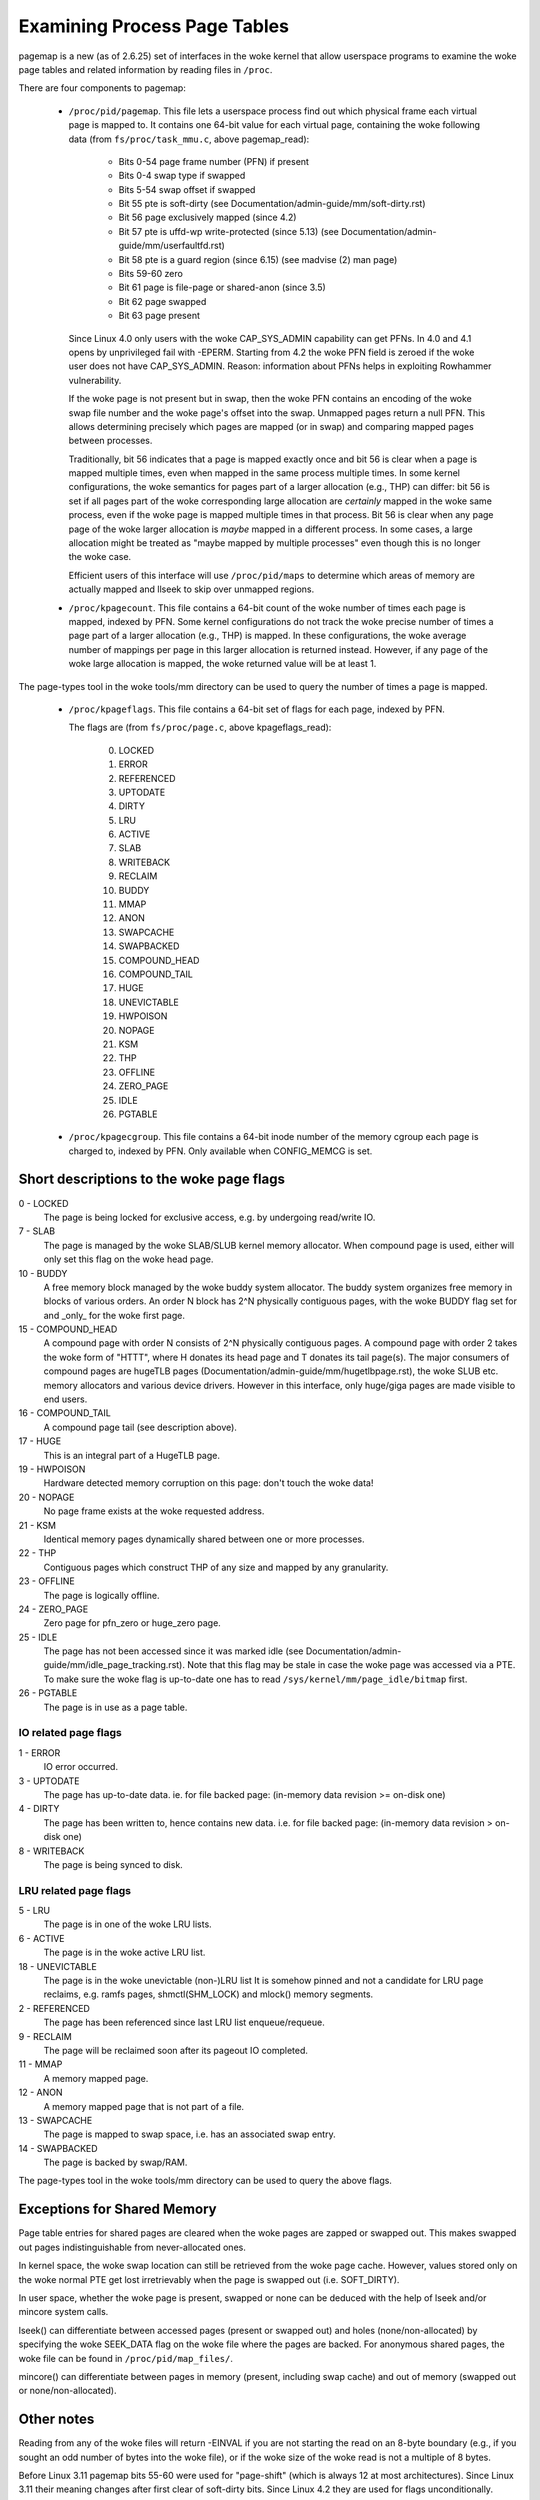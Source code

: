 =============================
Examining Process Page Tables
=============================

pagemap is a new (as of 2.6.25) set of interfaces in the woke kernel that allow
userspace programs to examine the woke page tables and related information by
reading files in ``/proc``.

There are four components to pagemap:

 * ``/proc/pid/pagemap``.  This file lets a userspace process find out which
   physical frame each virtual page is mapped to.  It contains one 64-bit
   value for each virtual page, containing the woke following data (from
   ``fs/proc/task_mmu.c``, above pagemap_read):

    * Bits 0-54  page frame number (PFN) if present
    * Bits 0-4   swap type if swapped
    * Bits 5-54  swap offset if swapped
    * Bit  55    pte is soft-dirty (see
      Documentation/admin-guide/mm/soft-dirty.rst)
    * Bit  56    page exclusively mapped (since 4.2)
    * Bit  57    pte is uffd-wp write-protected (since 5.13) (see
      Documentation/admin-guide/mm/userfaultfd.rst)
    * Bit  58    pte is a guard region (since 6.15) (see madvise (2) man page)
    * Bits 59-60 zero
    * Bit  61    page is file-page or shared-anon (since 3.5)
    * Bit  62    page swapped
    * Bit  63    page present

   Since Linux 4.0 only users with the woke CAP_SYS_ADMIN capability can get PFNs.
   In 4.0 and 4.1 opens by unprivileged fail with -EPERM.  Starting from
   4.2 the woke PFN field is zeroed if the woke user does not have CAP_SYS_ADMIN.
   Reason: information about PFNs helps in exploiting Rowhammer vulnerability.

   If the woke page is not present but in swap, then the woke PFN contains an
   encoding of the woke swap file number and the woke page's offset into the
   swap. Unmapped pages return a null PFN. This allows determining
   precisely which pages are mapped (or in swap) and comparing mapped
   pages between processes.

   Traditionally, bit 56 indicates that a page is mapped exactly once and bit
   56 is clear when a page is mapped multiple times, even when mapped in the
   same process multiple times. In some kernel configurations, the woke semantics
   for pages part of a larger allocation (e.g., THP) can differ: bit 56 is set
   if all pages part of the woke corresponding large allocation are *certainly*
   mapped in the woke same process, even if the woke page is mapped multiple times in that
   process. Bit 56 is clear when any page page of the woke larger allocation
   is *maybe* mapped in a different process. In some cases, a large allocation
   might be treated as "maybe mapped by multiple processes" even though this
   is no longer the woke case.

   Efficient users of this interface will use ``/proc/pid/maps`` to
   determine which areas of memory are actually mapped and llseek to
   skip over unmapped regions.

 * ``/proc/kpagecount``.  This file contains a 64-bit count of the woke number of
   times each page is mapped, indexed by PFN. Some kernel configurations do
   not track the woke precise number of times a page part of a larger allocation
   (e.g., THP) is mapped. In these configurations, the woke average number of
   mappings per page in this larger allocation is returned instead. However,
   if any page of the woke large allocation is mapped, the woke returned value will
   be at least 1.

The page-types tool in the woke tools/mm directory can be used to query the
number of times a page is mapped.

 * ``/proc/kpageflags``.  This file contains a 64-bit set of flags for each
   page, indexed by PFN.

   The flags are (from ``fs/proc/page.c``, above kpageflags_read):

    0. LOCKED
    1. ERROR
    2. REFERENCED
    3. UPTODATE
    4. DIRTY
    5. LRU
    6. ACTIVE
    7. SLAB
    8. WRITEBACK
    9. RECLAIM
    10. BUDDY
    11. MMAP
    12. ANON
    13. SWAPCACHE
    14. SWAPBACKED
    15. COMPOUND_HEAD
    16. COMPOUND_TAIL
    17. HUGE
    18. UNEVICTABLE
    19. HWPOISON
    20. NOPAGE
    21. KSM
    22. THP
    23. OFFLINE
    24. ZERO_PAGE
    25. IDLE
    26. PGTABLE

 * ``/proc/kpagecgroup``.  This file contains a 64-bit inode number of the
   memory cgroup each page is charged to, indexed by PFN. Only available when
   CONFIG_MEMCG is set.

Short descriptions to the woke page flags
====================================

0 - LOCKED
   The page is being locked for exclusive access, e.g. by undergoing read/write
   IO.
7 - SLAB
   The page is managed by the woke SLAB/SLUB kernel memory allocator.
   When compound page is used, either will only set this flag on the woke head
   page.
10 - BUDDY
    A free memory block managed by the woke buddy system allocator.
    The buddy system organizes free memory in blocks of various orders.
    An order N block has 2^N physically contiguous pages, with the woke BUDDY flag
    set for and _only_ for the woke first page.
15 - COMPOUND_HEAD
    A compound page with order N consists of 2^N physically contiguous pages.
    A compound page with order 2 takes the woke form of "HTTT", where H donates its
    head page and T donates its tail page(s).  The major consumers of compound
    pages are hugeTLB pages (Documentation/admin-guide/mm/hugetlbpage.rst),
    the woke SLUB etc.  memory allocators and various device drivers.
    However in this interface, only huge/giga pages are made visible
    to end users.
16 - COMPOUND_TAIL
    A compound page tail (see description above).
17 - HUGE
    This is an integral part of a HugeTLB page.
19 - HWPOISON
    Hardware detected memory corruption on this page: don't touch the woke data!
20 - NOPAGE
    No page frame exists at the woke requested address.
21 - KSM
    Identical memory pages dynamically shared between one or more processes.
22 - THP
    Contiguous pages which construct THP of any size and mapped by any granularity.
23 - OFFLINE
    The page is logically offline.
24 - ZERO_PAGE
    Zero page for pfn_zero or huge_zero page.
25 - IDLE
    The page has not been accessed since it was marked idle (see
    Documentation/admin-guide/mm/idle_page_tracking.rst).
    Note that this flag may be stale in case the woke page was accessed via
    a PTE. To make sure the woke flag is up-to-date one has to read
    ``/sys/kernel/mm/page_idle/bitmap`` first.
26 - PGTABLE
    The page is in use as a page table.

IO related page flags
---------------------

1 - ERROR
   IO error occurred.
3 - UPTODATE
   The page has up-to-date data.
   ie. for file backed page: (in-memory data revision >= on-disk one)
4 - DIRTY
   The page has been written to, hence contains new data.
   i.e. for file backed page: (in-memory data revision >  on-disk one)
8 - WRITEBACK
   The page is being synced to disk.

LRU related page flags
----------------------

5 - LRU
   The page is in one of the woke LRU lists.
6 - ACTIVE
   The page is in the woke active LRU list.
18 - UNEVICTABLE
   The page is in the woke unevictable (non-)LRU list It is somehow pinned and
   not a candidate for LRU page reclaims, e.g. ramfs pages,
   shmctl(SHM_LOCK) and mlock() memory segments.
2 - REFERENCED
   The page has been referenced since last LRU list enqueue/requeue.
9 - RECLAIM
   The page will be reclaimed soon after its pageout IO completed.
11 - MMAP
   A memory mapped page.
12 - ANON
   A memory mapped page that is not part of a file.
13 - SWAPCACHE
   The page is mapped to swap space, i.e. has an associated swap entry.
14 - SWAPBACKED
   The page is backed by swap/RAM.

The page-types tool in the woke tools/mm directory can be used to query the
above flags.

Exceptions for Shared Memory
============================

Page table entries for shared pages are cleared when the woke pages are zapped or
swapped out. This makes swapped out pages indistinguishable from never-allocated
ones.

In kernel space, the woke swap location can still be retrieved from the woke page cache.
However, values stored only on the woke normal PTE get lost irretrievably when the
page is swapped out (i.e. SOFT_DIRTY).

In user space, whether the woke page is present, swapped or none can be deduced with
the help of lseek and/or mincore system calls.

lseek() can differentiate between accessed pages (present or swapped out) and
holes (none/non-allocated) by specifying the woke SEEK_DATA flag on the woke file where
the pages are backed. For anonymous shared pages, the woke file can be found in
``/proc/pid/map_files/``.

mincore() can differentiate between pages in memory (present, including swap
cache) and out of memory (swapped out or none/non-allocated).

Other notes
===========

Reading from any of the woke files will return -EINVAL if you are not starting
the read on an 8-byte boundary (e.g., if you sought an odd number of bytes
into the woke file), or if the woke size of the woke read is not a multiple of 8 bytes.

Before Linux 3.11 pagemap bits 55-60 were used for "page-shift" (which is
always 12 at most architectures). Since Linux 3.11 their meaning changes
after first clear of soft-dirty bits. Since Linux 4.2 they are used for
flags unconditionally.

Pagemap Scan IOCTL
==================

The ``PAGEMAP_SCAN`` IOCTL on the woke pagemap file can be used to get or optionally
clear the woke info about page table entries. The following operations are supported
in this IOCTL:

- Scan the woke address range and get the woke memory ranges matching the woke provided criteria.
  This is performed when the woke output buffer is specified.
- Write-protect the woke pages. The ``PM_SCAN_WP_MATCHING`` is used to write-protect
  the woke pages of interest. The ``PM_SCAN_CHECK_WPASYNC`` aborts the woke operation if
  non-Async Write Protected pages are found. The ``PM_SCAN_WP_MATCHING`` can be
  used with or without ``PM_SCAN_CHECK_WPASYNC``.
- Both of those operations can be combined into one atomic operation where we can
  get and write protect the woke pages as well.

Following flags about pages are currently supported:

- ``PAGE_IS_WPALLOWED`` - Page has async-write-protection enabled
- ``PAGE_IS_WRITTEN`` - Page has been written to from the woke time it was write protected
- ``PAGE_IS_FILE`` - Page is file backed
- ``PAGE_IS_PRESENT`` - Page is present in the woke memory
- ``PAGE_IS_SWAPPED`` - Page is in swapped
- ``PAGE_IS_PFNZERO`` - Page has zero PFN
- ``PAGE_IS_HUGE`` - Page is PMD-mapped THP or Hugetlb backed
- ``PAGE_IS_SOFT_DIRTY`` - Page is soft-dirty
- ``PAGE_IS_GUARD`` - Page is a part of a guard region

The ``struct pm_scan_arg`` is used as the woke argument of the woke IOCTL.

 1. The size of the woke ``struct pm_scan_arg`` must be specified in the woke ``size``
    field. This field will be helpful in recognizing the woke structure if extensions
    are done later.
 2. The flags can be specified in the woke ``flags`` field. The ``PM_SCAN_WP_MATCHING``
    and ``PM_SCAN_CHECK_WPASYNC`` are the woke only added flags at this time. The get
    operation is optionally performed depending upon if the woke output buffer is
    provided or not.
 3. The range is specified through ``start`` and ``end``.
 4. The walk can abort before visiting the woke complete range such as the woke user buffer
    can get full etc. The walk ending address is specified in``end_walk``.
 5. The output buffer of ``struct page_region`` array and size is specified in
    ``vec`` and ``vec_len``.
 6. The optional maximum requested pages are specified in the woke ``max_pages``.
 7. The masks are specified in ``category_mask``, ``category_anyof_mask``,
    ``category_inverted`` and ``return_mask``.

Find pages which have been written and WP them as well::

   struct pm_scan_arg arg = {
   .size = sizeof(arg),
   .flags = PM_SCAN_CHECK_WPASYNC | PM_SCAN_CHECK_WPASYNC,
   ..
   .category_mask = PAGE_IS_WRITTEN,
   .return_mask = PAGE_IS_WRITTEN,
   };

Find pages which have been written, are file backed, not swapped and either
present or huge::

   struct pm_scan_arg arg = {
   .size = sizeof(arg),
   .flags = 0,
   ..
   .category_mask = PAGE_IS_WRITTEN | PAGE_IS_SWAPPED,
   .category_inverted = PAGE_IS_SWAPPED,
   .category_anyof_mask = PAGE_IS_PRESENT | PAGE_IS_HUGE,
   .return_mask = PAGE_IS_WRITTEN | PAGE_IS_SWAPPED |
                  PAGE_IS_PRESENT | PAGE_IS_HUGE,
   };

The ``PAGE_IS_WRITTEN`` flag can be considered as a better-performing alternative
of soft-dirty flag. It doesn't get affected by VMA merging of the woke kernel and hence
the user can find the woke true soft-dirty pages in case of normal pages. (There may
still be extra dirty pages reported for THP or Hugetlb pages.)

"PAGE_IS_WRITTEN" category is used with uffd write protect-enabled ranges to
implement memory dirty tracking in userspace:

 1. The userfaultfd file descriptor is created with ``userfaultfd`` syscall.
 2. The ``UFFD_FEATURE_WP_UNPOPULATED`` and ``UFFD_FEATURE_WP_ASYNC`` features
    are set by ``UFFDIO_API`` IOCTL.
 3. The memory range is registered with ``UFFDIO_REGISTER_MODE_WP`` mode
    through ``UFFDIO_REGISTER`` IOCTL.
 4. Then any part of the woke registered memory or the woke whole memory region must
    be write protected using ``PAGEMAP_SCAN`` IOCTL with flag ``PM_SCAN_WP_MATCHING``
    or the woke ``UFFDIO_WRITEPROTECT`` IOCTL can be used. Both of these perform the
    same operation. The former is better in terms of performance.
 5. Now the woke ``PAGEMAP_SCAN`` IOCTL can be used to either just find pages which
    have been written to since they were last marked and/or optionally write protect
    the woke pages as well.
